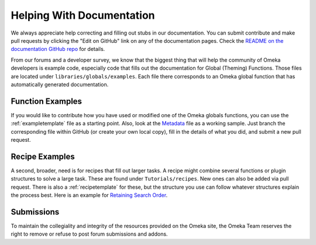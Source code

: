 .. _helping:

##########################
Helping With Documentation
##########################

We always appreciate help correcting and filling out stubs in our documentation. You can submit
contribute and make pull requests by clicking the "Edit on GitHub" link on any of the documentation
pages. Check the `README on the documentation GitHub repo <https://github.com/omeka/Documentation>`_ for details.

From our forums and a developer survey, we know that the biggest thing that will help the
community of Omeka developers is example code, especially code that fills out the documentation
for Global (Theming) Functions. Those files are located under ``libraries/globals/examples``. Each
file there corresponds to an Omeka global function that has automatically generated documentation.

*****************
Function Examples
*****************

If you would like to contribute how you have used or modified one of the Omeka globals functions, 
you can use the :ref:`exampletemplate` file as a starting point. Also, look at 
the `Metadata <https://github.com/omeka/Documentation/blob/master/source/Reference/libraries/globals/examples/metadata.rst>`_ 
file as a working sample. Just branch the corresponding file within GitHub 
(or create your own local copy), fill in the details of what you did, and submit a new pull request.

***************
Recipe Examples
***************

A second, broader, need is for recipes that fill out larger tasks. A recipe might combine several
functions or plugin structures to solve a large task.
These are found under ``Tutorials/recipes``. New ones can also be added via pull request.
There is also a :ref:`recipetemplate` for these, but the structure you use can follow whatever structures explain the process best.
Here is an example for `Retaining Search Order <https://github.com/omeka/Documentation/blob/master/source/Tutorials/recipes/retainingSearchSortOrderWhenPaging.rst>`_.

*****************
Submissions
*****************

To maintain the collegiality and integrity of the resources provided on the Omeka site, the Omeka Team reserves the right to remove or refuse to post forum submissions and addons.   